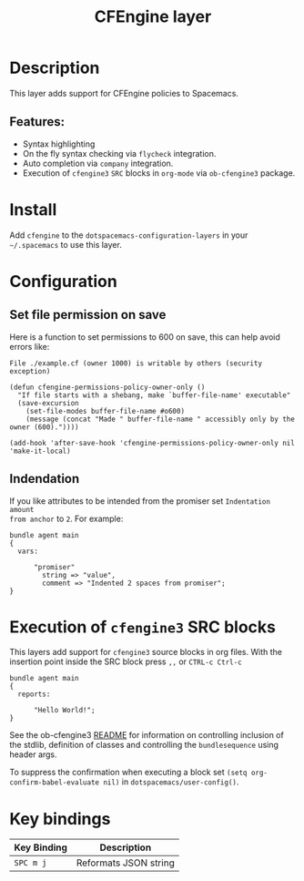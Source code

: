 #+TITLE: CFEngine layer
#+PROPERTY: header-args :eval never-export

[[file:./img/agent.png]]

* Table of Contents                                        :TOC_4_gh:noexport:
- [[#description][Description]]
  - [[#features][Features:]]
- [[#install][Install]]
- [[#configuration][Configuration]]
  - [[#set-file-permission-on-save][Set file permission on save]]
  - [[#indendation][Indendation]]
- [[#execution-of-cfengine3-src-blocks][Execution of =cfengine3= SRC blocks]]
- [[#key-bindings][Key bindings]]

* Description
This layer adds support for CFEngine policies to Spacemacs.

** Features:
- Syntax highlighting
- On the fly syntax checking via =flycheck= integration.
- Auto completion via =company= integration.
- Execution of =cfengine3= =SRC= blocks in =org-mode= via =ob-cfengine3= package.

* Install
Add =cfengine= to the =dotspacemacs-configuration-layers= in your =~/.spacemacs=
to use this layer.

* Configuration
** Set file permission on save
Here is a function to set permissions to 600 on save, this can help avoid
errors like:

=File ./example.cf (owner 1000) is writable by others (security exception)=

#+BEGIN_SRC elisp
  (defun cfengine-permissions-policy-owner-only ()
    "If file starts with a shebang, make `buffer-file-name' executable"
    (save-excursion
      (set-file-modes buffer-file-name #o600)
      (message (concat "Made " buffer-file-name " accessibly only by the owner (600)."))))

  (add-hook 'after-save-hook 'cfengine-permissions-policy-owner-only nil 'make-it-local)
#+END_SRC

** Indendation
If you like attributes to be intended from the promiser set =Indentation amount
from anchor= to =2=. For example:

#+begin_src cfengine3
  bundle agent main
  {
    vars:

        "promiser"
          string => "value",
          comment => "Indented 2 spaces from promiser";
  }
#+end_src

* Execution of =cfengine3= SRC blocks
This layers add support for =cfengine3= source blocks in org files.
With the insertion point inside the SRC block press ~,,~ or ~CTRL-c Ctrl-c~

#+BEGIN_SRC cfengine3
  bundle agent main
  {
    reports:

        "Hello World!";
  }
#+END_SRC

#+RESULTS:
: R: Hello World!

See the ob-cfengine3 [[https://github.com/nickanderson/ob-cfengine3/blob/master/README.org][README]] for information on controlling inclusion of the
stdlib, definition of classes and controlling the =bundlesequence= using header
args.

To suppress the confirmation when executing a block set
=(setq org-confirm-babel-evaluate nil)= in =dotspacemacs/user-config()=.

* Key bindings

| Key Binding | Description           |
|-------------+-----------------------|
| ~SPC m j~   | Reformats JSON string |
